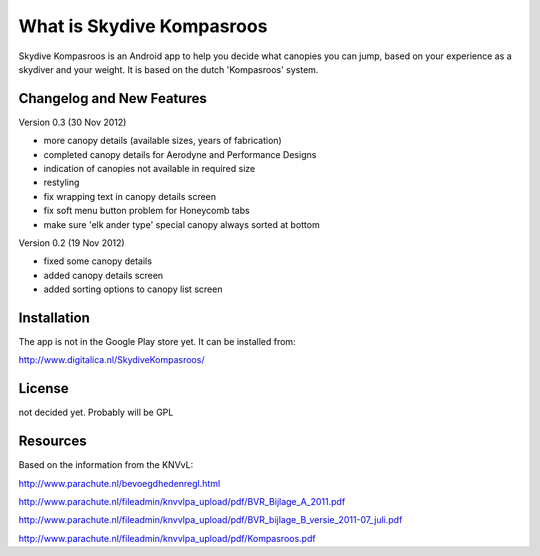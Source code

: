 ###################
What is Skydive Kompasroos
###################

Skydive Kompasroos is an Android app to help you decide what canopies 
you can jump, based on your experience as a skydiver and your weight.
It is based on the dutch 'Kompasroos' system.


**************************
Changelog and New Features
**************************


Version 0.3 (30 Nov 2012)

- more canopy details (available sizes, years of fabrication)
- completed canopy details for Aerodyne and Performance Designs
- indication of canopies not available in required size
- restyling
- fix wrapping text in canopy details screen
- fix soft menu button problem for Honeycomb tabs
- make sure 'elk ander type' special canopy always sorted at bottom

Version 0.2 (19 Nov 2012)

- fixed some canopy details
- added canopy details screen
- added sorting options to canopy list screen


************
Installation
************

The app is not in the Google Play store yet. It can be installed from:

http://www.digitalica.nl/SkydiveKompasroos/


*******
License
*******

not decided yet. Probably will be GPL

*********
Resources
*********

Based on the information from the KNVvL:

http://www.parachute.nl/bevoegdhedenregl.html

http://www.parachute.nl/fileadmin/knvvlpa_upload/pdf/BVR_Bijlage_A_2011.pdf

http://www.parachute.nl/fileadmin/knvvlpa_upload/pdf/BVR_bijlage_B_versie_2011-07_juli.pdf

http://www.parachute.nl/fileadmin/knvvlpa_upload/pdf/Kompasroos.pdf

